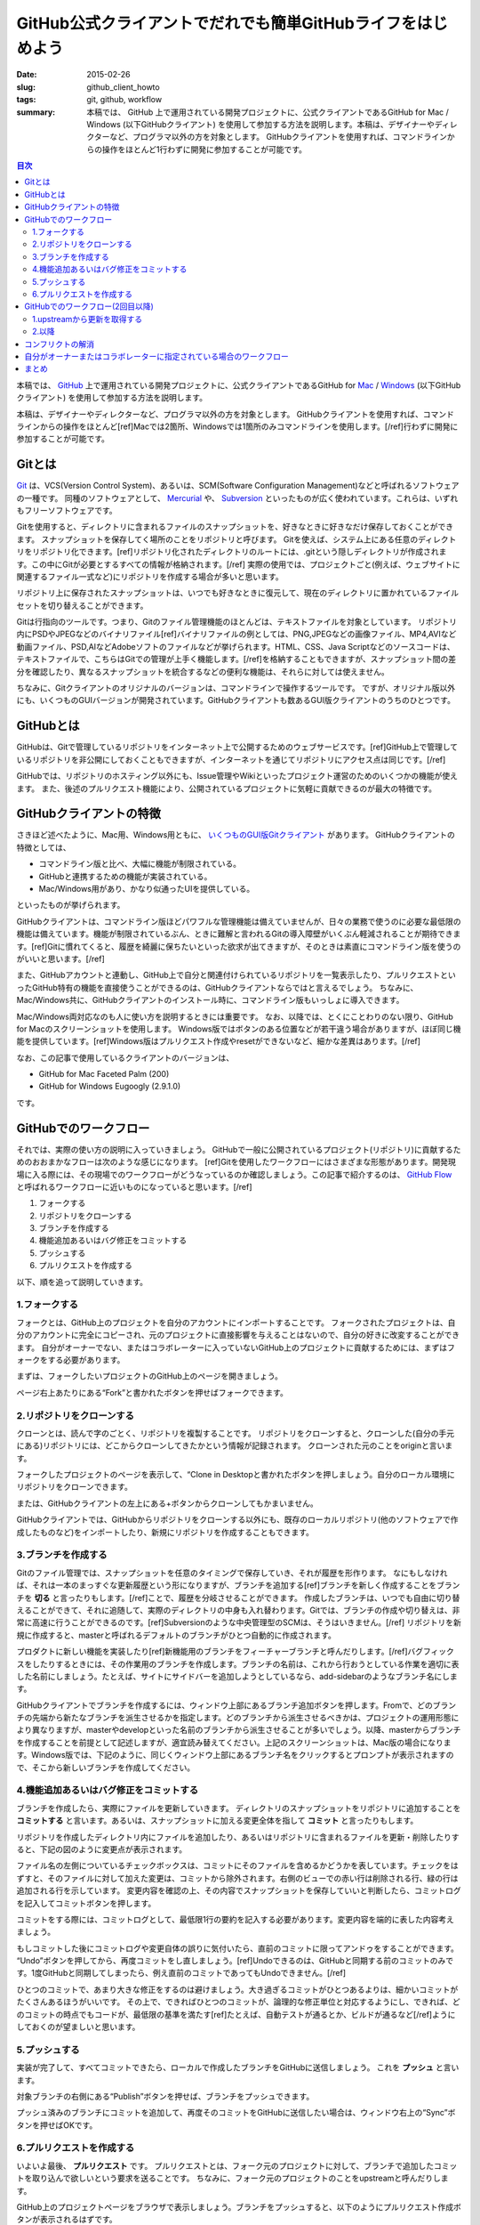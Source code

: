 GitHub公式クライアントでだれでも簡単GitHubライフをはじめよう
############################################################

:date: 2015-02-26
:slug: github_client_howto
:tags: git, github, workflow
:summary: 本稿では、 GitHub 上で運用されている開発プロジェクトに、公式クライアントであるGitHub for Mac / Windows (以下GitHubクライアント) を使用して参加する方法を説明します。本稿は、デザイナーやディレクターなど、プログラマ以外の方を対象とします。 GitHubクライアントを使用すれば、コマンドラインからの操作をほとんど1行わずに開発に参加することが可能です。

.. contents:: 目次

本稿では、 `GitHub <https://github.com/>`_ 上で運用されている開発プロジェクトに、公式クライアントであるGitHub for `Mac <https://mac.github.com/>`_ / `Windows <https://windows.github.com/>`_ (以下GitHubクライアント) を使用して参加する方法を説明します。

本稿は、デザイナーやディレクターなど、プログラマ以外の方を対象とします。
GitHubクライアントを使用すれば、コマンドラインからの操作をほとんど[ref]Macでは2箇所、Windowsでは1箇所のみコマンドラインを使用します。[/ref]行わずに開発に参加することが可能です。

Gitとは
=======

`Git <http://git-scm.com/>`_ は、VCS(Version Control System)、あるいは、SCM(Software Configuration Management)などと呼ばれるソフトウェアの一種です。
同種のソフトウェアとして、 `Mercurial <http://mercurial.selenic.com/>`_ や、 `Subversion <https://subversion.apache.org/>`_ といったものが広く使われています。これらは、いずれもフリーソフトウェアです。

Gitを使用すると、ディレクトリに含まれるファイルのスナップショットを、好きなときに好きなだけ保存しておくことができます。
スナップショットを保存してく場所のことをリポジトリと呼びます。
Gitを使えば、システム上にある任意のディレクトリをリポジトリ化できます。[ref]リポジトリ化されたディレクトリのルートには、.gitという隠しディレクトリが作成されます。この中にGitが必要とするすべての情報が格納されます。[/ref] 
実際の使用では、プロジェクトごと(例えば、ウェブサイトに関連するファイル一式など)にリポジトリを作成する場合が多いと思います。

.. image:: {filename}/images/git-snapshots.png
   :align: center
   :alt: Git Snapshots

リポジトリ上に保存されたスナップショットは、いつでも好きなときに復元して、現在のディレクトリに置かれているファイルセットを切り替えることができます。

Gitは行指向のツールです。つまり、Gitのファイル管理機能のほとんどは、テキストファイルを対象としています。
リポジトリ内にPSDやJPEGなどのバイナリファイル[ref]バイナリファイルの例としては、PNG,JPEGなどの画像ファイル、MP4,AVIなど動画ファイル、PSD,AIなどAdobeソフトのファイルなどが挙げられます。HTML、CSS、Java Scriptなどのソースコードは、テキストファイルで、こちらはGitでの管理が上手く機能します。[/ref]を格納することもできますが、スナップショット間の差分を確認したり、異なるスナップショットを統合するなどの便利な機能は、それらに対しては使えません。

ちなみに、Gitクライアントのオリジナルのバージョンは、コマンドラインで操作するツールです。
ですが、オリジナル版以外にも、いくつものGUIバージョンが開発されています。GitHubクライアントも数あるGUI版クライアントのうちのひとつです。

GitHubとは
===========

.. image:: {filename}/images/octocat.png
   :align: center
   :alt: Octcat

GitHubは、Gitで管理しているリポジトリをインターネット上で公開するためのウェブサービスです。[ref]GitHub上で管理しているリポジトリを非公開にしておくこともできますが、インターネットを通じてリポジトリにアクセス点は同じです。[/ref]

GitHubでは、リポジトリのホスティング以外にも、Issue管理やWikiといったプロジェクト運営のためのいくつかの機能が使えます。
また、後述のプルリクエスト機能により、公開されているプロジェクトに気軽に貢献できるのが最大の特徴です。

GitHubクライアントの特徴
========================

さきほど述べたように、Mac用、Windows用ともに、 `いくつものGUI版Gitクライアント <http://git-scm.com/downloads/guis>`_ があります。
GitHubクライアントの特徴としては、

* コマンドライン版と比べ、大幅に機能が制限されている。
* GitHubと連携するための機能が実装されている。
* Mac/Windows用があり、かなり似通ったUIを提供している。

といったものが挙げられます。

GitHubクライアントは、コマンドライン版ほどパワフルな管理機能は備えていませんが、日々の業務で使うのに必要な最低限の機能は備えています。機能が制限されているぶん、ときに難解と言われるGitの導入障壁がいくぶん軽減されることが期待できます。[ref]Gitに慣れてくると、履歴を綺麗に保ちたいといった欲求が出てきますが、そのときは素直にコマンドライン版を使うのがいいと思います。[/ref]

また、GitHubアカウントと連動し、GitHub上で自分と関連付けられているリポジトリを一覧表示したり、プルリクエストといったGitHub特有の機能を直接使うことができるのは、GitHubクライアントならではと言えるでしょう。
ちなみに、Mac/Windows共に、GitHubクライアントのインストール時に、コマンドライン版もいっしょに導入できます。

Mac/Windows両対応なのも人に使い方を説明するときには重要です。 
なお、以降では、とくにことわりのない限り、GitHub for Macのスクリーンショットを使用します。
Windows版ではボタンのある位置などが若干違う場合がありますが、ほぼ同じ機能を提供しています。[ref]Windows版はプルリクエスト作成やresetができないなど、細かな差異はあります。[/ref]

なお、この記事で使用しているクライアントのバージョンは、

* GitHub for Mac Faceted Palm (200)
* GitHub for Windows Eugoogly (2.9.1.0)

です。

GitHubでのワークフロー
========================

それでは、実際の使い方の説明に入っていきましょう。
GitHubで一般に公開されているプロジェクト(リポジトリ)に貢献するためのおおまかなフローは次のような感じになります。
[ref]Gitを使用したワークフローにはさまざまな形態があります。開発現場に入る際には、その現場でのワークフローがどうなっているのか確認しましょう。この記事で紹介するのは、 `GitHub Flow`__ と呼ばれるワークフローに近いものになっていると思います。[/ref]

.. _GitHubFlow: https://gist.github.com/Gab-km/3705015

__ GitHubFlow_

1. フォークする
2. リポジトリをクローンする
3. ブランチを作成する
4. 機能追加あるいはバグ修正をコミットする
5. プッシュする
6. プルリクエストを作成する

.. image:: {filename}/images/github-workflow1.png
   :align: center
   :alt: GitHub Workflow

以下、順を追って説明していきます。

1.フォークする
~~~~~~~~~~~~~~

フォークとは、GitHub上のプロジェクトを自分のアカウントにインポートすることです。
フォークされたプロジェクトは、自分のアカウントに完全にコピーされ、元のプロジェクトに直接影響を与えることはないので、自分の好きに改変することができます。
自分がオーナーでない、またはコラボレーターに入っていないGitHub上のプロジェクトに貢献するためには、まずはフォークをする必要があります。

まずは、フォークしたいプロジェクトのGitHub上のページを開きましょう。

.. image:: {filename}/images/github-fork-button.png
   :align: center
   :alt: Fork Button

ページ右上あたりにある“Fork”と書かれたボタンを押せばフォークできます。

2.リポジトリをクローンする
~~~~~~~~~~~~~~~~~~~~~~~~~~

クローンとは、読んで字のごとく、リポジトリを複製することです。
リポジトリをクローンすると、クローンした(自分の手元にある)リポジトリには、どこからクローンしてきたかという情報が記録されます。
クローンされた元のことをoriginと言います。

.. image:: {filename}/images/github-clone-button.png
   :align: center
   :alt: Clone Button

フォークしたプロジェクトのページを表示して、“Clone in Desktopと書かれたボタンを押しましょう。自分のローカル環境にリポジトリをクローンできます。

.. image:: {filename}/images/github-clone-desktop.png
   :align: center
   :alt: Desktop Clone

または、GitHubクライアントの左上にある+ボタンからクローンしてもかまいません。

GitHubクライアントでは、GitHubからリポジトリをクローンする以外にも、既存のローカルリポジトリ(他のソフトウェアで作成したものなど)をインポートしたり、新規にリポジトリを作成することもできます。

3.ブランチを作成する
~~~~~~~~~~~~~~~~~~~~

Gitのファイル管理では、スナップショットを任意のタイミングで保存していき、それが履歴を形作ります。
なにもしなければ、それは一本のまっすぐな更新履歴という形になりますが、ブランチを追加する[ref]ブランチを新しく作成することをブランチを **切る** と言ったりもします。[/ref]ことで、履歴を分岐させることができます。
作成したブランチは、いつでも自由に切り替えることができて、それに追随して、実際のディレクトリの中身も入れ替わります。Gitでは、ブランチの作成や切り替えは、非常に高速に行うことができるのです。[ref]Subversionのような中央管理型のSCMは、そうはいきません。[/ref]
リポジトリを新規に作成すると、masterと呼ばれるデフォルトのブランチがひとつ自動的に作成されます。

.. image:: {filename}/images/git-branch.png
   :align: center
   :alt: Branch

プロダクトに新しい機能を実装したり[ref]新機能用のブランチをフィーチャーブランチと呼んだりします。[/ref]バグフィックスをしたりするときには、その作業用のブランチを作成します。ブランチの名前は、これから行おうとしている作業を適切に表した名前にしましょう。たとえば、サイトにサイドバーを追加しようとしているなら、add-sidebarのようなブランチ名にします。

.. image:: {filename}/images/github-client-branch.png
   :align: center
   :alt: GitHub Client Branching

GitHubクライアントでブランチを作成するには、ウィンドウ上部にあるブランチ追加ボタンを押します。Fromで、どのブランチの先端から新たなブランチを派生させるかを指定します。どのブランチから派生させるべきかは、プロジェクトの運用形態により異なりますが、masterやdevelopといった名前のブランチから派生させることが多いでしょう。以降、masterからブランチを作成することを前提として記述しますが、適宜読み替えてください。上記のスクリーンショットは、Mac版の場合になります。Windows版では、下記のように、同じくウィンドウ上部にあるブランチ名をクリックするとプロンプトが表示されますので、そこから新しいブランチを作成してください。

.. image:: {filename}/images/github-branch-windows.png
   :align: center
   :alt: GitHub Client Branching(Windows)

4.機能追加あるいはバグ修正をコミットする
~~~~~~~~~~~~~~~~~~~~~~~~~~~~~~~~~~~~~~~~

ブランチを作成したら、実際にファイルを更新していきます。
ディレクトリのスナップショットをリポジトリに追加することを **コミットする** と言います。あるいは、スナップショットに加える変更全体を指して **コミット** と言ったりもします。

リポジトリを作成したディレクトリ内にファイルを追加したり、あるいはリポジトリに含まれるファイルを更新・削除したりすると、下記の図のように変更点が表示されます。

.. image:: {filename}/images/github-commit.png
   :align: center
   :alt: GitHub Commit

ファイル名の左側についているチェックボックスは、コミットにそのファイルを含めるかどうかを表しています。チェックをはずすと、そのファイルに対して加えた変更は、コミットから除外されます。右側のビューでの赤い行は削除される行、緑の行は追加される行を示しています。
変更内容を確認の上、その内容でスナップショットを保存していいと判断したら、コミットログを記入してコミットボタンを押します。

.. image:: {filename}/images/github-commit-button.png
   :align: center
   :alt: GitHub Commit Button

コミットをする際には、コミットログとして、最低限1行の要約を記入する必要があります。変更内容を端的に表した内容考えましょう。

もしコミットした後にコミットログや変更自体の誤りに気付いたら、直前のコミットに限ってアンドゥをすることができます。
“Undo”ボタンを押してから、再度コミットをし直しましょう。[ref]Undoできるのは、GitHubと同期する前のコミットのみです。1度GitHubと同期してしまったら、例え直前のコミットであってもUndoできません。[/ref]

ひとつのコミットで、あまり大きな修正をするのは避けましょう。大き過ぎるコミットがひとつあるよりは、細かいコミットがたくさんあるほうがいいです。
その上で、できればひとつのコミットが、論理的な修正単位と対応するようにし、できれば、どのコミットの時点でもコードが、最低限の基準を満たす[ref]たとえば、自動テストが通るとか、ビルドが通るなど[/ref]ようにしておくのが望ましいと思います。

5.プッシュする
~~~~~~~~~~~~~~~

実装が完了して、すべてコミットできたら、ローカルで作成したブランチをGitHubに送信しましょう。
これを **プッシュ** と言います。

.. image:: {filename}/images/github-publish-button.png
   :align: center
   :alt: GitHub Publish Button

対象ブランチの右側にある“Publish”ボタンを押せば、ブランチをプッシュできます。

.. image:: {filename}/images/github-sync-button.png
   :align: center
   :alt: GitHub Sync Button

プッシュ済みのブランチにコミットを追加して、再度そのコミットをGitHubに送信したい場合は、ウィンドウ右上の“Sync”ボタンを押せばOKです。

6.プルリクエストを作成する
~~~~~~~~~~~~~~~~~~~~~~~~~~~

いよいよ最後、 **プルリクエスト** です。
プルリクエストとは、フォーク元のプロジェクトに対して、ブランチで追加したコミットを取り込んで欲しいという要求を送ることです。
ちなみに、フォーク元のプロジェクトのことをupstreamと呼んだりします。

GitHub上のプロジェクトページをブラウザで表示しましょう。ブランチをプッシュすると、以下のようにプルリクエスト作成ボタンが表示されるはずです。

.. image:: {filename}/images/github-pullrequest-button.png
   :align: center
   :alt: GitHub Pull Request Button

“Compare & pull request”を押しましょう。マージ先とマージ元のブランチを選択できるようになっています。
これらが適切であることを確認し、必要に応じてコメントを記入したら、“Create pull request”を押しましょう。
これで、プルリクエストの作成ができました。

.. image:: {filename}/images/github-pullrequest.png
   :align: center
   :alt: GitHub Pull Request 

プルリクエストの作成ができたら、あとは、upstreamのプロジェクトオーナーによるレビューを待ちます。
レビューした結果、問題がなければ、無事あなたのプルリクエストは、取り込まれることでしょう。
ブランチに含まれるコミットを、派生元に取り込むことを **マージする** と言います。

もしレビューの結果、問題箇所を指摘された場合は、その点を修正して、再度コミット・プッシュしましょう。
すると、プルリクエスト上にコミットが積み重なっていきます。

マージされれば、プロジェクトへの貢献作業は一段落です。おつかれさまでした。

GitHubでのワークフロー(2回目以降)
==================================

さて、最初のプルリクエストはマージされました。その後、プロジェクトに対してさらなる貢献をしたくなったとしましょう。
この場合には、すでにフォークとクローンは済んでいるので、1回目とはすこしフローが異なります。

1. upstreamから更新を取得する
2. ブランチを作成する
3. 機能追加あるいはバグ修正をコミットする
4. プッシュする
5. プルリクエストを作成する

.. image:: {filename}/images/github-workflow2.png
   :align: center
   :alt: GitHub Workflow 2

1.upstreamから更新を取得する
~~~~~~~~~~~~~~~~~~~~~~~~~~~~

自分のリポジトリとは独立して、upstreamのほうでも、日々刻々と更新が積み重ねられているため、upstreamのmasterと、自分のリポジトリのmasterの間でズレが生じていきます。作業を開始する前に、必ず、最新の更新を手元のリポジトリに取り込みましょう。

upstreamからの更新の取得だけは、現時点では、Mac/Windowsともに対応していませので、コマンドを使用する必要があります。
まずは、ターミナルからリポジトリを開きましょう。対象のリポジトリを選択した状態で、Macの場合は“Repository”メニューの“Open in Terminal”を、Windowsの場合は、右上の設定アイコンをクリックしてメニューを開き、“Open in Git Shell”を選択します。

次に、Macでは、upstreamの登録が必要です(Windowsでは自動的に登録されるので、不要です)。

まずは、フォーク元のリポジトリのURLを調べましょう。ブラウザでフォーク元のプロジェクトを開き、
右側サイドバーの“SSH clone URL”というところに、リポジトリのURLがあるので、コピーしましょう。

.. image:: {filename}/images/github-clone-url.png
   :align: center
   :alt: GitHub Clone URL

.. code-block:: none

    git remote add upstream git@github.com:tsumomah/tsumomah.github.io.git

さきほど開いたターミナルで、上記のコマンドを打ち込めば、upstreamという名前で、フォーク元のリポジトリを登録できます
(最後のURLの部分は、ブラウザからコピーしたものに適宜置き換えてください)。

.. code-block:: none

    git remote remove upstream 

とすれば、upstreamの登録を削除できますので、間違えてしまったときは、1度削除してから、やり直してみてください。

upstreamの登録が完了したら、更新の取得です。ここからは、Mac/Windows共通の操作になります。

.. code-block:: none

    git fetch upstream

これで、upstreamの最新の更新をローカルに取得できました。最後に、これをローカルのmasterにマージしましょう。[ref]プロジェクトによって、メインのブランチがmaster以外(例えばdevelopなど)である場合もあるので、適宜プロジェクトオーナーに確認してください。[/ref]

.. code-block:: none

    git checkout master
    git merge master upstream/master

これで、ローカルのmasterが、upstreamのmasterと同期されました。

2.以降
~~~~~~~

データの更新ができたら、あとの流れは1回目と同様です。
新しい機能を追加したり、不具合を修正するときには、あらためてmasterからブランチを切ることからはじめてください。

コンフリクトの解消
===================

プルリクエストを出したときに、次の図のように、左側のマージアイコンが灰色で表示され、自動的にマージができない旨のメッセージがでる場合があります。これは、あなたのブランチを取り込むときに **コンフリクト** が発生することを示しています。

.. image:: {filename}/images/github-conflict.png
   :align: center
   :alt: GitHub Conflict

基本的に、Gitはブランチのマージを自動で行ってくれますが、マージ元とマージ先で同じファイルの同じ箇所に対して同時に編集がなされていると、機械的にマージできない場合があります。場合によっては、upstreamのオーナーがコンフリクトを解消してくれることもあるかもしれんが、基本的には、プルリクエストを出す側がコンフリクトを解消したほうが親切でしょう。

コンフリクトが発生したということは、ブランチを作成した後に、upstreamでそのmasterに対してコミットが追加されたことを示しています。

.. image:: {filename}/images/github-conflict-branches.png
   :align: center
   :alt: GitHub Conflicing Branches

そのため、まずは、ローカルのmasterをupstreamと同期させる必要があります。上記で説明したコマンドで、upstreamのコミットをローカルに取り込んでください。

upstreamとの同期ができたら、ローカルのmasterから、いま取り込んだコミットを、プルリクエスト中のブランチにマージしましょう。
マージをするために、マージビューを開きます。ブランチ一覧が表示されている画面で、ウィンドウ右上あたりにある“Merge View”ボタンを押します。次の図はMac版の画面です。

.. image:: {filename}/images/github-mergeview-button.png
   :align: center
   :alt: GitHub Merge View Button

Windowsの場合は、ウィンドウ上あたりにあるブランチ名をクリックすると次図のようなパネルが開くので、“Manage”ボタンを押します。

.. image:: {filename}/images/github-windows-mergeview-button.png
   :align: center
   :alt: GitHub Merge View Buttoni(Windows)

マージビューを開いたら、次の図のように、右側(マージ先)にプルリクエスト中のブランチを、左側にmasterをドラッグアンドドロップして配置します。

.. image:: {filename}/images/github-merge.png
   :align: center
   :alt: GitHub Branch

“Merge Branches”ボタンを押すとマージが実行されます。
ただし、この場合は、コンフリクトが生じるはずなので、マージの途中で止まります。

コンフリクトの発生したファイルを開くと、次の例のように、衝突した部分が<<<<<と>>>>>で囲まれた状態になります。

.. code-block:: html

              <div class="col-sm-6 col-md-3">
                <a href="">
                <div class="thumbnail">
                  <!-- ここに自分の写真を追加 -->
                  <img src="http://tai2.net/img/tai2.jpg" />
                  <div class="caption">
                    <h3>
                      <span>Name</span>
                      Taiju Muto(tai2)
                    </h3>
                    <h4>
                      <span>Job</span>
    <<<<<<< HEAD
                      Sniper
    =======
                      Chef
    >>>>>>> master
                    </h4>
                  </div>
                </div>
                </a>
          </div>

HEADから=====までの部分が自分のブランチで加えた変更を、=====からmasterまでの部分が、upstreamで加えられた変更を表しています。
正しい編集内容に自分で編集して、ファイルを保存しましょう。
そして、通常の変更と同様にコミットします。コミットログには、自動的にこのコミットがマージでコンフリクトを解消したものである旨が記入されます。コミットができたら、GitHubにプッシュしましょう。

.. image:: {filename}/images/github-conflict-resolved.png
   :align: center
   :alt: GitHub Conflict Resolved

自動的にマージできる状態になっていれば、このように左側のアイコンが緑色で表示され、自動的にマージできるようになっているはずです
(なお、上の図では、わたし自身がオーナー権限を持っているプロジェクトであるため右側にマージボタンが表示されていますが、そうでない場合は、このボタンは出ません)。

自分がオーナーまたはコラボレーターに指定されている場合のワークフロー
=====================================================================

自分自身がオーナーである場合、またはコラボラーターに指定されている場合には、リポジトリに直接プッシュする権限があります。
そのため、これまで説明したフローよりも簡単になります。最初にプロジェクトをフォークする必要はありませんし、
upstreamの更新を取得する煩雑な手順も不要です。Syncボタンを押すだけで、GitHubから最新のコミットを取得できます。

まとめ
=======

本稿では、Gitの基本概念について述べました。また、GitHub for Mac/Windowsを使用して、プロジェクトをフォークし、ローカルマシンで修正を加えて、プルリクエストを作成するまでの流れをひととおり説明しました。

